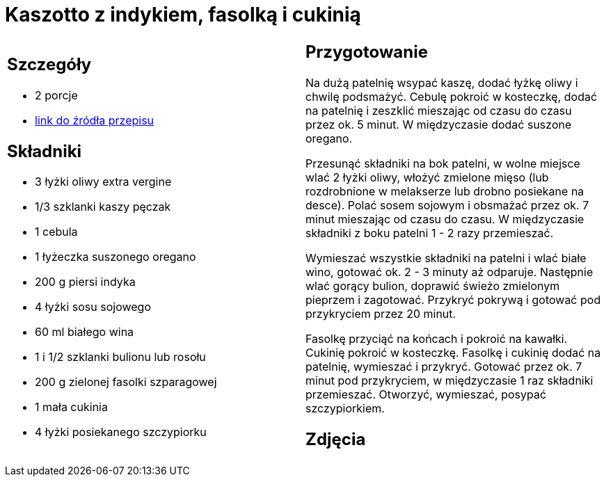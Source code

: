 = Kaszotto z indykiem, fasolką i cukinią

[cols=".<a,.<a"]
[frame=none]
[grid=none]
|===
|
== Szczegóły
* 2 porcje
* https://www.kwestiasmaku.com/przepis/kaszotto-z-indykiem-fasolka-i-cukinia[link do źródła przepisu]

== Składniki
* 3 łyżki oliwy extra vergine
* 1/3 szklanki kaszy pęczak
* 1 cebula
* 1 łyżeczka suszonego oregano
* 200 g piersi indyka
* 4 łyżki sosu sojowego
* 60 ml białego wina
* 1 i 1/2 szklanki bulionu lub rosołu
* 200 g zielonej fasolki szparagowej
* 1 mała cukinia
* 4 łyżki posiekanego szczypiorku


|
== Przygotowanie
Na dużą patelnię wsypać kaszę, dodać łyżkę oliwy i chwilę podsmażyć. Cebulę pokroić w kosteczkę, dodać na patelnię i zeszklić mieszając od czasu do czasu przez ok. 5 minut. W międzyczasie dodać suszone oregano.

Przesunąć składniki na bok patelni, w wolne miejsce wlać 2 łyżki oliwy, włożyć zmielone mięso (lub rozdrobnione w melakserze lub drobno posiekane na desce). Polać sosem sojowym i obsmażać przez ok. 7 minut mieszając od czasu do czasu. W międzyczasie składniki z boku patelni 1 - 2 razy przemieszać.

Wymieszać wszystkie składniki na patelni i wlać białe wino, gotować ok. 2 - 3 minuty aż odparuje. Następnie wlać gorący bulion, doprawić świeżo zmielonym pieprzem i zagotować. Przykryć pokrywą i gotować pod przykryciem przez 20 minut.

Fasolkę przyciąć na końcach i pokroić na kawałki. Cukinię pokroić w kosteczkę. Fasolkę i cukinię dodać na patelnię, wymieszać i przykryć. Gotować przez ok. 7 minut pod przykryciem, w międzyczasie 1 raz składniki przemieszać. Otworzyć, wymieszać, posypać szczypiorkiem.



== Zdjęcia
|===
